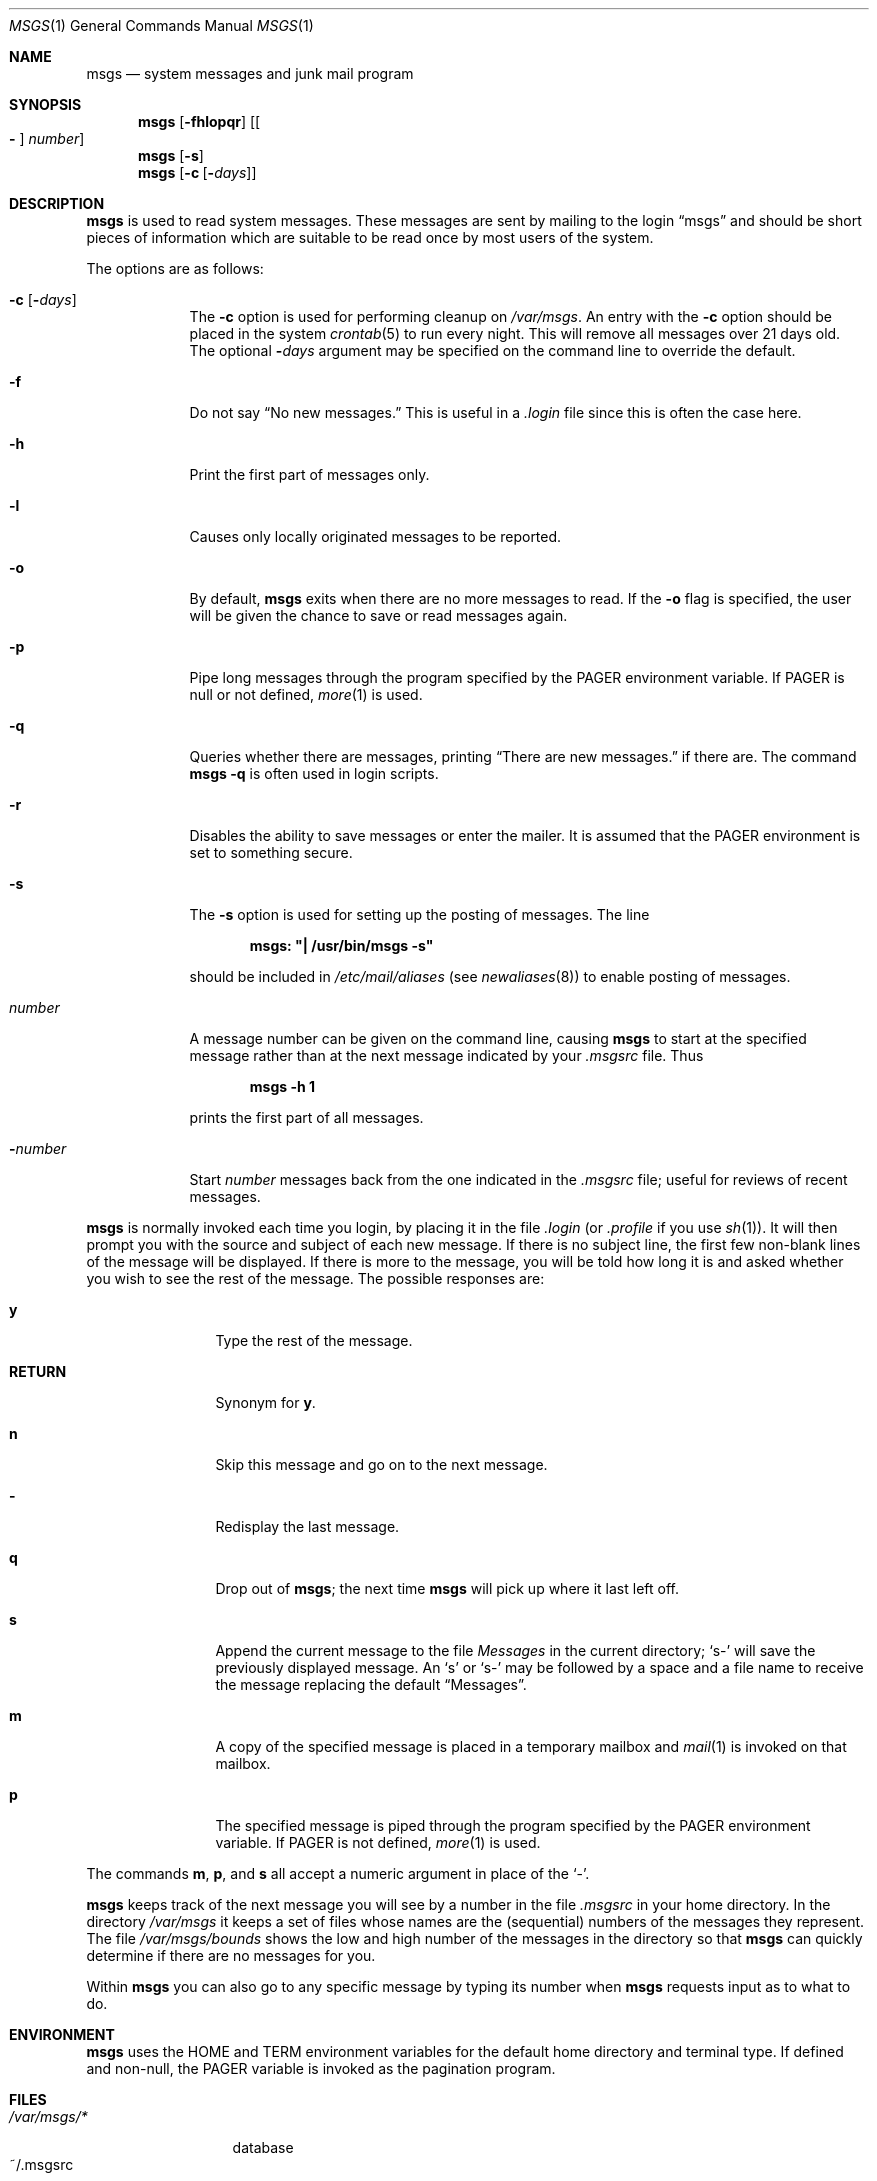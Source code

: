 .\"	$OpenBSD: msgs.1,v 1.15 2003/10/04 21:55:12 jmc Exp $
.\"	$NetBSD: msgs.1,v 1.5 1995/09/28 06:57:39 tls Exp $
.\"
.\" Copyright (c) 1980, 1990, 1993
.\"	The Regents of the University of California.  All rights reserved.
.\"
.\" Redistribution and use in source and binary forms, with or without
.\" modification, are permitted provided that the following conditions
.\" are met:
.\" 1. Redistributions of source code must retain the above copyright
.\"    notice, this list of conditions and the following disclaimer.
.\" 2. Redistributions in binary form must reproduce the above copyright
.\"    notice, this list of conditions and the following disclaimer in the
.\"    documentation and/or other materials provided with the distribution.
.\" 3. Neither the name of the University nor the names of its contributors
.\"    may be used to endorse or promote products derived from this software
.\"    without specific prior written permission.
.\"
.\" THIS SOFTWARE IS PROVIDED BY THE REGENTS AND CONTRIBUTORS ``AS IS'' AND
.\" ANY EXPRESS OR IMPLIED WARRANTIES, INCLUDING, BUT NOT LIMITED TO, THE
.\" IMPLIED WARRANTIES OF MERCHANTABILITY AND FITNESS FOR A PARTICULAR PURPOSE
.\" ARE DISCLAIMED.  IN NO EVENT SHALL THE REGENTS OR CONTRIBUTORS BE LIABLE
.\" FOR ANY DIRECT, INDIRECT, INCIDENTAL, SPECIAL, EXEMPLARY, OR CONSEQUENTIAL
.\" DAMAGES (INCLUDING, BUT NOT LIMITED TO, PROCUREMENT OF SUBSTITUTE GOODS
.\" OR SERVICES; LOSS OF USE, DATA, OR PROFITS; OR BUSINESS INTERRUPTION)
.\" HOWEVER CAUSED AND ON ANY THEORY OF LIABILITY, WHETHER IN CONTRACT, STRICT
.\" LIABILITY, OR TORT (INCLUDING NEGLIGENCE OR OTHERWISE) ARISING IN ANY WAY
.\" OUT OF THE USE OF THIS SOFTWARE, EVEN IF ADVISED OF THE POSSIBILITY OF
.\" SUCH DAMAGE.
.\"
.\"	@(#)msgs.1	8.2 (Berkeley) 4/28/95
.\"
.Dd April 28, 1995
.Dt MSGS 1
.Os
.Sh NAME
.Nm msgs
.Nd system messages and junk mail program
.Sh SYNOPSIS
.Nm msgs
.Op Fl fhlopqr
.Op Oo Fl Oc Ar number
.Nm msgs
.Op Fl s
.Nm msgs
.Op Fl c Op Fl Ns Ar days
.Sh DESCRIPTION
.Nm msgs
is used to read system messages.
These messages are
sent by mailing to the login
.Dq msgs
and should be short
pieces of information which are suitable to be read once by most users
of the system.
.Pp
The options are as follows:
.Bl -tag -width "-number"
.It Fl c Op Fl Ns Ar days
The
.Fl c
option is used for performing cleanup on
.Pa /var/msgs .
An entry with the
.Fl c
option should be placed in the system
.Xr crontab 5
to run every night.
This will remove all messages over 21 days old.
The optional
.Fl Ns Ar days
argument may be specified on the command line to override the default.
.It Fl f
Do not say
.Dq \&No new messages.
This is useful in a
.Pa .login
file since this is often the case here.
.It Fl h
Print the first part of messages only.
.It Fl l
Causes only locally originated messages to be reported.
.It Fl o
By default,
.Nm
exits when there are no more messages to read.
If the
.Fl o
flag is specified,
the user will be given the chance to save or read messages again.
.It Fl p
Pipe long messages through the program specified by the
.Ev PAGER
environment variable.
If
.Ev PAGER
is null or not defined,
.Xr more 1
is used.
.It Fl q
Queries whether there are messages, printing
.Dq There are new messages.
if there are.
The command
.Ic msgs -q
is often used in login scripts.
.It Fl r
Disables the ability to save messages or enter the mailer.
It is assumed that the
.Ev PAGER
environment is set to something secure.
.It Fl s
The
.Fl s
option is used for setting up the posting of messages.
The line
.Pp
.Dl msgs: \&"| /usr/bin/msgs -s\&"
.Pp
should be included in
.Pa /etc/mail/aliases
(see
.Xr newaliases 8 )
to enable posting of messages.
.It Ar number
A message number can be given
on the command line, causing
.Nm msgs
to start at the specified message rather than at the next message
indicated by your
.Pa .msgsrc
file.
Thus
.Pp
.Dl msgs -h 1
.Pp
prints the first part of all messages.
.It Fl Ns Ar number
Start
.Ar number
messages back from the one indicated in the
.Pa .msgsrc
file; useful for reviews of recent messages.
.El
.Pp
.Nm msgs
is normally invoked each time you login, by placing it in the file
.Pa .login
(or
.Pa .profile
if you use
.Xr sh 1 ) .
It will then prompt you with the source and subject of each new message.
If there is no subject line, the first few non-blank lines of the
message will be displayed.
If there is more to the message, you will be told how
long it is and asked whether you wish to see the rest of the message.
The possible responses are:
.Bl -tag -width Fl
.It Ic y
Type the rest of the message.
.It Ic RETURN
Synonym for
.Ic y .
.It Ic n
Skip this message
and go on to the next message.
.It Ic -
Redisplay the last message.
.It Ic q
Drop out of
.Nm msgs ;
the next time
.Nm msgs
will pick up where it last left off.
.It Ic s
Append the current message to the file
.Pa Messages
in the current directory;
.Sq s-
will save the previously displayed message.
An
.Sq s
or
.Sq s-
may be followed by a space and a file name to receive the message replacing
the default
.Dq Messages .
.It Ic m
A copy of the specified message is placed in a temporary
mailbox and
.Xr mail 1
is invoked on that mailbox.
.It Ic p
The specified message is piped through the program specified by the
.Ev PAGER
environment variable.
If
.Ev PAGER
is not defined,
.Xr more 1
is used.
.El
.Pp
The commands
.Ic m ,
.Ic p ,
and
.Ic s
all accept a numeric argument in place of the
.Sq - .
.Pp
.Nm msgs
keeps track of the next message you will see by a number in the file
.Pa .msgsrc
in your home directory.
In the directory
.Pa /var/msgs
it keeps a set of files whose names are the (sequential) numbers
of the messages they represent.
The file
.Pa /var/msgs/bounds
shows the low and high number of the messages in the directory
so that
.Nm msgs
can quickly determine if there are no messages for you.
.\" If the contents of
.\" .Pa bounds
.\" is incorrect it can be fixed by removing it;
.\" .Nm msgs
.\" will make a new
.\" .Pa bounds
.\" file the next time it is run.
.Pp
Within
.Nm msgs
you can also go to any specific message by typing its number when
.Nm msgs
requests input as to what to do.
.Sh ENVIRONMENT
.Nm msgs
uses the
.Ev HOME
and
.Ev TERM
environment variables for the default home directory and
terminal type.
If defined and non-null, the
.Ev PAGER
variable is invoked as the pagination program.
.Sh FILES
.Bl -tag -width /var/msgs/* -compact
.It Pa /var/msgs/*
database
.It ~/.msgsrc
number of next message to be presented
.El
.Sh SEE ALSO
.Xr mail 1 ,
.Xr more 1 ,
.Xr aliases 5 ,
.Xr crontab 5 ,
.Xr newaliases 8
.Sh HISTORY
The
.Nm msgs
command appeared in
.Bx 3.0 .
